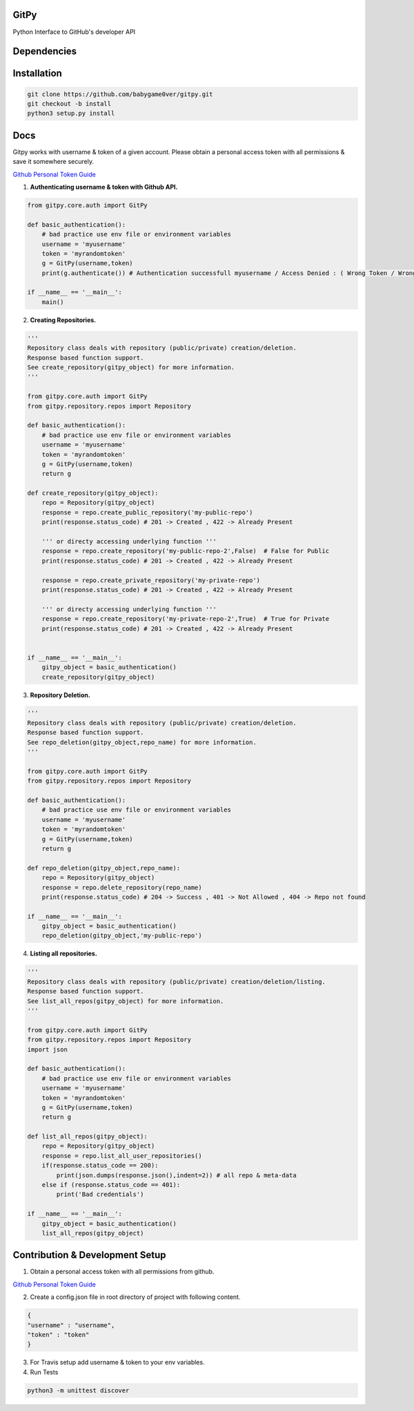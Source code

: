 
=========================================================
GitPy
=========================================================

Python Interface to GitHub's developer API

------------
|build-status| |Code Climate| |Code Coverage| |Codacy Badge| |License|
------------


.. |build-status| image:: https://travis-ci.org/babygame0ver/gitpy.svg?branch=master&style=flat-square
    :alt: Travis Build Status
    :scale: 100%
    :target: https://travis-ci.org/babygame0ver/gitpy

.. |Code Climate| image:: https://codeclimate.com/github/babygame0ver/gitpy.png?style=flat-square
    :alt: Code Maintainability
    :scale: 100%
    :target: https://codeclimate.com/github/babygame0ver/gitpy
    
.. |Code Coverage| image:: https://codecov.io/gh/babygame0ver/gitpy/branch/master/graph/badge.svg
    :alt: Code Coverage
    :scale: 100%
    :target: https://codecov.io/gh/babygame0ver/gitpy
    
.. |Codacy Badge| image:: https://api.codacy.com/project/badge/Grade/64422e753f1d40c9a7cc039b21f4363a
    :alt: Code Quality
    :scale: 100%
    :target: https://www.codacy.com/manual/babygame0ver/gitpy

.. |License| image:: https://img.shields.io/badge/license-MIT%20License-green.svg
    :alt: License
    :scale: 100%
    :target: https://opensource.org/licenses/MIT

=========================================================
Dependencies
=========================================================

------------
 |python|  |Requests| |Coverage| |Codecov| |NameGenerator|
------------

.. |python| image:: https://img.shields.io/badge/Python-3.7.4-blue.svg?style=flat-square
    :alt: Python version
    :scale: 100%
    :target: https://www.python.org/downloads/release/python-374/
    
.. |Requests| image:: https://img.shields.io/badge/Requests-2.22.0-blue.svg?style=flat-square
    :alt: Requests version
    :scale: 100%
    :target: (https://pypi.org/project/coverage/
    
.. |Coverage| image:: https://img.shields.io/badge/Coverage-4.5.4-blue.svg?style=flat-square
    :alt: Coverage version
    :scale: 100%
    :target: https://pypi.org/project/coverage/

.. |Codecov| image:: https://img.shields.io/badge/Codecov-4.5.4-blue.svg?style=flat-square
    :alt: Codecov version
    :scale: 100%
    :target: (https://pypi.org/project/codecov/
    
.. |NameGenerator| image:: https://img.shields.io/badge/Namegenerator-1.0.6-blue.svg?style=flat-square
    :alt: Codecov version
    :scale: 100%
    :target: https://pypi.org/project/namegenerator/
    

=========================================================
Installation
=========================================================

.. code-block:: shell

    git clone https://github.com/babygame0ver/gitpy.git
    git checkout -b install
    python3 setup.py install
    
=========================================================
Docs
=========================================================

Gitpy works with username & token of a given account. Please obtain a personal access token with all permissions & save it somewhere securely. 

`Github Personal Token Guide <https://help.github.com/en/github/authenticating-to-github/creating-a-personal-access-token-for-the-command-line>`_	


1. **Authenticating username & token with Github API.**

.. code-block:: python

    from gitpy.core.auth import GitPy

    def basic_authentication():
        # bad practice use env file or environment variables 
        username = 'myusername'
        token = 'myrandomtoken'
        g = GitPy(username,token)    
        print(g.authenticate()) # Authentication successfull myusername / Access Denied : ( Wrong Token / Wrong Username ) 

    if __name__ == '__main__':
        main()
    
2. **Creating Repositories.** 

.. code-block:: python

    '''
    Repository class deals with repository (public/private) creation/deletion.
    Response based function support. 
    See create_repository(gitpy_object) for more information. 
    '''

    from gitpy.core.auth import GitPy
    from gitpy.repository.repos import Repository

    def basic_authentication():
        # bad practice use env file or environment variables 
        username = 'myusername'
        token = 'myrandomtoken'
        g = GitPy(username,token)    
        return g

    def create_repository(gitpy_object):
        repo = Repository(gitpy_object)
        response = repo.create_public_repository('my-public-repo')
        print(response.status_code) # 201 -> Created , 422 -> Already Present

        ''' or directy accessing underlying function '''
        response = repo.create_repository('my-public-repo-2',False)  # False for Public
        print(response.status_code) # 201 -> Created , 422 -> Already Present

        response = repo.create_private_repository('my-private-repo')
        print(response.status_code) # 201 -> Created , 422 -> Already Present

        ''' or directy accessing underlying function '''
        response = repo.create_repository('my-private-repo-2',True)  # True for Private
        print(response.status_code) # 201 -> Created , 422 -> Already Present


    if __name__ == '__main__':
        gitpy_object = basic_authentication()
        create_repository(gitpy_object)

3. **Repository Deletion.** 

.. code-block:: python

    '''
    Repository class deals with repository (public/private) creation/deletion.
    Response based function support. 
    See repo_deletion(gitpy_object,repo_name) for more information. 
    '''

    from gitpy.core.auth import GitPy
    from gitpy.repository.repos import Repository

    def basic_authentication():
        # bad practice use env file or environment variables 
        username = 'myusername'
        token = 'myrandomtoken'
        g = GitPy(username,token)    
        return g

    def repo_deletion(gitpy_object,repo_name):
        repo = Repository(gitpy_object)
        response = repo.delete_repository(repo_name)
        print(response.status_code) # 204 -> Success , 401 -> Not Allowed , 404 -> Repo not found

    if __name__ == '__main__':
        gitpy_object = basic_authentication()
        repo_deletion(gitpy_object,'my-public-repo')

4. **Listing all repositories.**

.. code-block:: python

    '''
    Repository class deals with repository (public/private) creation/deletion/listing.
    Response based function support. 
    See list_all_repos(gitpy_object) for more information. 
    '''

    from gitpy.core.auth import GitPy
    from gitpy.repository.repos import Repository
    import json

    def basic_authentication():
        # bad practice use env file or environment variables 
        username = 'myusername'
        token = 'myrandomtoken'
        g = GitPy(username,token)    
        return g

    def list_all_repos(gitpy_object):
        repo = Repository(gitpy_object)
        response = repo.list_all_user_repositories()
        if(response.status_code == 200):
            print(json.dumps(response.json(),indent=2)) # all repo & meta-data
        else if (response.status_code == 401):        
            print('Bad credentials')
            
    if __name__ == '__main__':
        gitpy_object = basic_authentication()
        list_all_repos(gitpy_object)

=========================================================
Contribution & Development Setup
=========================================================

1. Obtain a personal access token with all permissions from github.

`Github Personal Token Guide <https://help.github.com/en/github/authenticating-to-github/creating-a-personal-access-token-for-the-command-line>`_

2. Create a config.json file in root directory of project with following content.

.. code-block:: json

    {
    "username" : "username",
    "token" : "token"
    }
3. For Travis setup add username & token to your env variables.

4. Run Tests

.. code-block:: shell

    python3 -m unittest discover
    
